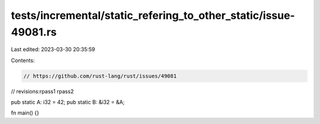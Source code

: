 tests/incremental/static_refering_to_other_static/issue-49081.rs
================================================================

Last edited: 2023-03-30 20:35:59

Contents:

.. code-block:: rs

    // https://github.com/rust-lang/rust/issues/49081

// revisions:rpass1 rpass2

pub static A: i32 = 42;
pub static B: &i32 = &A;

fn main() {}


